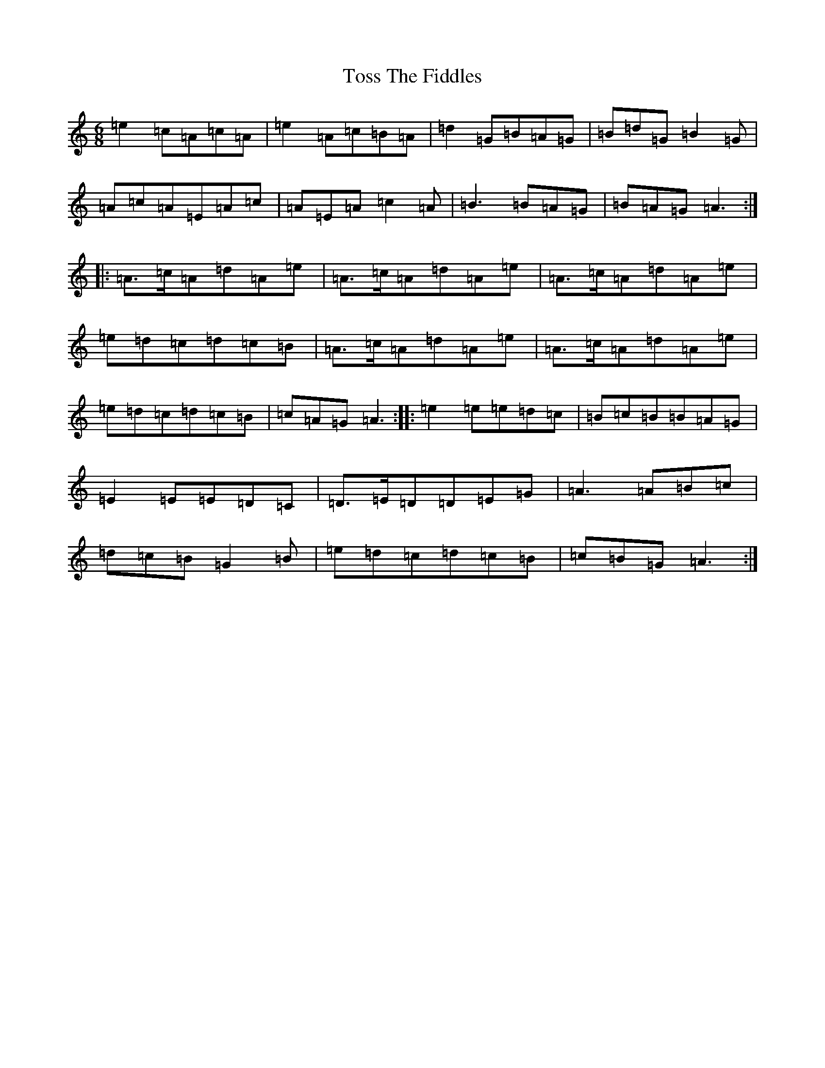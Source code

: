 X: 2031
T: Toss The Fiddles
S: https://thesession.org/tunes/374#setting374
Z: G Major
R: reel
M:6/8
L:1/8
K: C Major
=e2=c=A=c=A|=e2=A=c=B=A|=d2=G=B=A=G|=B=d=G=B2=G|=A=c=A=E=A=c|=A=E=A=c2=A|=B3=B=A=G|=B=A=G=A3:||:=A>=c=A=d=A=e|=A>=c=A=d=A=e|=A>=c=A=d=A=e|=e=d=c=d=c=B|=A>=c=A=d=A=e|=A>=c=A=d=A=e|=e=d=c=d=c=B|=c=A=G=A3:||:=e2=e=e=d=c|=B=c=B=B=A=G|=E2=E=E=D=C|=D>=E=D=D=E=G|=A3=A=B=c|=d=c=B=G2=B|=e=d=c=d=c=B|=c=B=G=A3:|